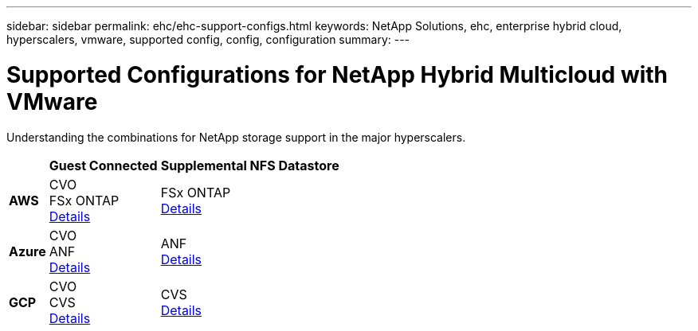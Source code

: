 ---
sidebar: sidebar
permalink: ehc/ehc-support-configs.html
keywords: NetApp Solutions, ehc, enterprise hybrid cloud, hyperscalers, vmware, supported config, config, configuration
summary:
---

= Supported Configurations for NetApp Hybrid Multicloud with VMware
:hardbreaks:
:nofooter:
:icons: font
:linkattrs:
:imagesdir: ./../media/

[.lead]
Understanding the combinations for NetApp storage support in the major hyperscalers.

[%autowidth.stretch]
|===
| ^| *Guest Connected* ^| *Supplemental NFS Datastore*
//
.^| *AWS*
^| CVO
FSx ONTAP
link:aws/aws-guest.html[Details]
^| FSx ONTAP
link:aws/aws-native-overview.html[Details]
//
.^| *Azure*
^| CVO
ANF
link:azure/azure-guest.html[Details]
^| ANF
link:azure/azure-native-overview.html[Details]
//
.^| *GCP*
^| CVO
CVS
link:gcp/gcp-guest.html[Details]
^| CVS
link:https://www.netapp.com/blog/cloud-volumes-service-google-cloud-vmware-engine/[Details]
|===
